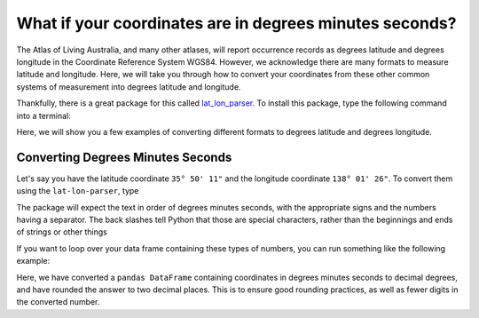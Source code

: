 .. _convert_coordinates:

What if your coordinates are in degrees minutes seconds?
==================================================================

The Atlas of Living Australia, and many other atlases, will report occurrence records as 
degrees latitude and degrees longitude in the Coordinate Reference System WGS84.  However, 
we acknowledge there are many formats to measure latitude and longitude.  Here, we will take 
you through how to convert your coordinates from these other common systems of measurement 
into degrees latitude and longitude.

Thankfully, there is a great package for this called `lat_lon_parser <https://github.com/NOAA-ORR-ERD/lat_lon_parser>`_.  
To install this package, type the following command into a terminal:

.. prompt:: bash

    pip install lat-lon-parser

Here, we will show you a few examples of converting different formats to degrees latitude and 
degrees longitude.

Converting Degrees Minutes Seconds
-----------------------------------

Let's say you have the latitude coordinate ``35° 50' 11"`` and the longitude coordinate 
``138° 01' 26"``.  To convert them using the ``lat-lon-parser``, type

.. prompt:: python

    >>> from lat_lon_parser import parse 
    >>> parse("35\° 50' 11\"")
    >>> parse("138\° 01\' 26\"")

.. program-output:: python -c "from lat_lon_parser import parse;print(parse('35\° 50\' 11\"'));print(parse('138\° 01\' 26\"'))"

The package will expect the text in order of degrees minutes seconds, with the appropriate signs and 
the numbers having a separator.  The back slashes tell Python that those are special characters, rather 
than the beginnings and ends of strings or other things

If you want to loop over your data frame containing these types of numbers, you can run something 
like the following example:

.. prompt:: python

    >>> from lat_lon_parser import parse
    >>> import pandas as pd 
    >>> occ = pd.DataFrame(
    ...     {
    ...         'decimalLatitude': ["35\° 50' 11\"", "45\° 51' 13\"", "30\° 20' 10\""], 
    ...         'decimalLongitude': ["138\° 01\' 26\"", "139\° 11\' 16\"", "128\° 05\' 29\""]
    ...     }
    ... )
    >>> for i, row in occ.iterrows():
    ...     occ.at[i, 'decimalLatitude'] = round(parse(row['decimalLatitude']),2)
    ...     occ.at[i, 'decimalLongitude'] = round(parse(row['decimalLongitude']),2)
    >>> occ

.. program-output:: python corella_user_guide/occurrences/convert_coords.py

Here, we have converted a ``pandas DataFrame`` containing coordinates in degrees minutes seconds 
to decimal degrees, and have rounded the answer to two decimal places.  This is to ensure 
good rounding practices, as well as fewer digits in the converted number.